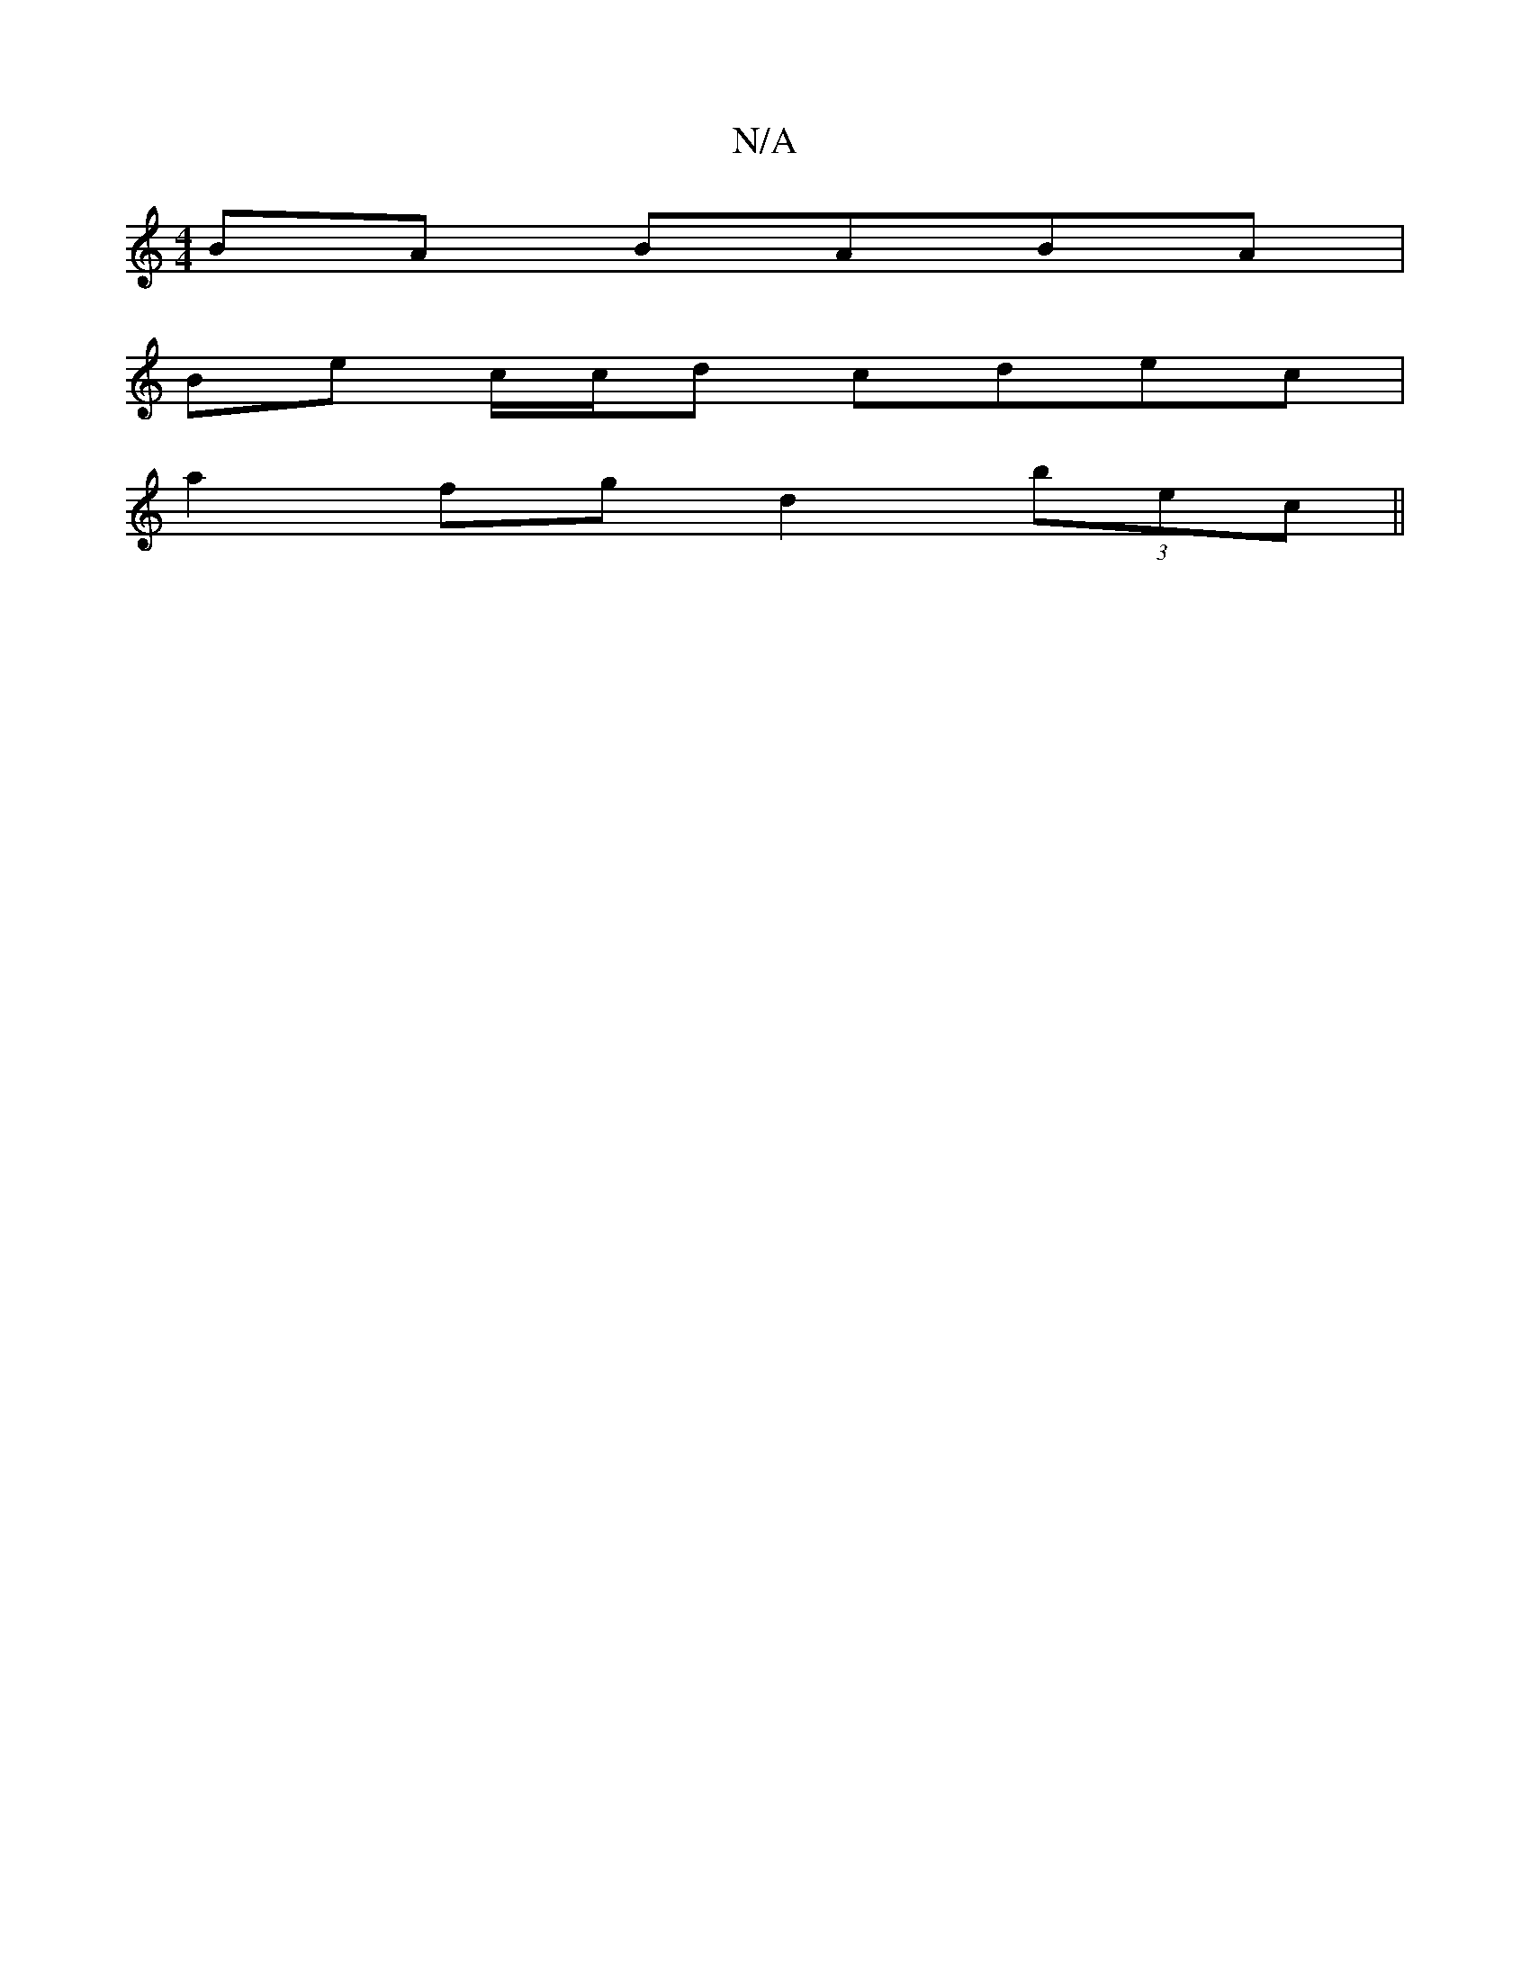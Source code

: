 X:1
T:N/A
M:4/4
R:N/A
K:Cmajor
BA BABA|
Be c/c/d cdec|
a2fg d2(3bec||

A4 Bc|B2 GA G,F | EE EG FB | cBGA BGAG | A2 ec Bc d2 | ecdc efec | defg aeaa | eBdB BAGE | D2 D2 ABGA |]

M:6/4 B4 c/A/B) | "G ~"D "Am"AG |
"G"F>E ([G,G) (A/c/a